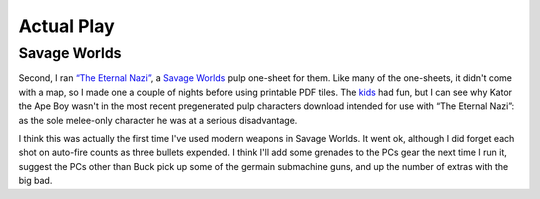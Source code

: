 .. title: Gaming Weekend: 2008/07/20: The Eternal Nazi
.. slug: gaming-weekend-2008-07-20-the-eternal-nazi
.. date: 2008-07-20 00:00:10 UTC-05:00
.. tags: actual-play,rpg,savage worlds,pulp,one-sheet,tools,tiles
.. category: gaming/rpg/actual-play/the-kids/savage-worlds
.. link: 
.. description: 
.. type: text


Actual Play
===========

Savage Worlds
-------------

Second, I ran `“The Eternal Nazi”`_, a `Savage Worlds`_ pulp one-sheet
for them.  Like many of the one-sheets, it didn't come with a map, so
I made one a couple of nights before using printable PDF tiles.  The
kids_ had fun, but I can see why Kator the Ape Boy wasn't in the most
recent pregenerated pulp characters download intended for use with
“The Eternal Nazi”: as the sole melee-only character he was at a serious
disadvantage.

I think this was actually the first time I've used modern weapons in
Savage Worlds.  It went ok, although I did forget each shot on
auto-fire counts as three bullets expended.  I think I'll add some
grenades to the PCs gear the next time I run it, suggest the PCs other
than Buck pick up some of the germain submachine guns, and up the
number of extras with the big bad.

..  and make sure to set up a situation with strafing?

.. _`Savage Worlds`: link://slug//roleplaying-games-played-with-the-kids#savage-worlds
.. _kids: link://category/gaming/actual-play/the-kids
.. _`“The Eternal Nazi”`: http://www.peginc.com/Downloads/SWEX/Eternal%20Nazi.pdf
